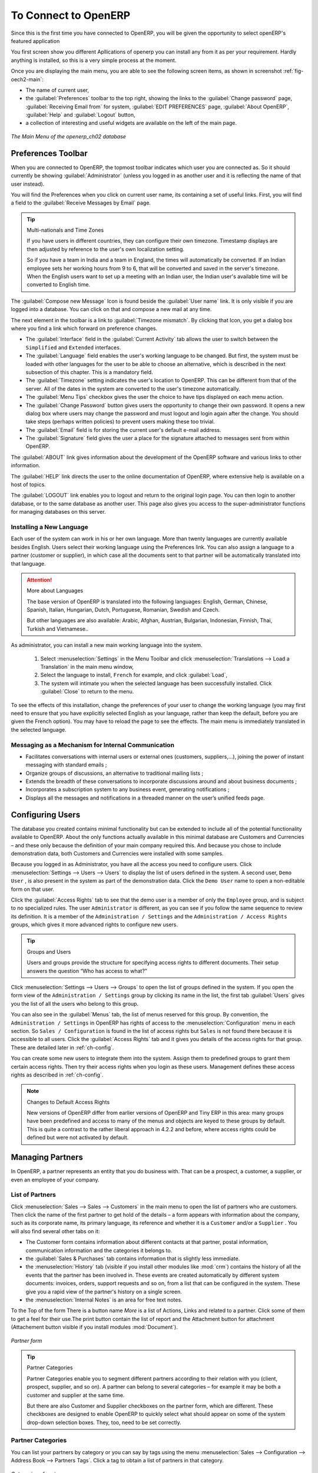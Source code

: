 To Connect to OpenERP
=====================

Since this is the first time you have connected to OpenERP, you will be given the opportunity
to select openERP's featured application

You first screen show you different Apllications of openerp you can install any from it as per your requirement.
Hardly anything is installed, so this is a very simple process at the moment.

.. index::
   single:  administrator

Once you are displaying the main menu, you are able to see the following screen items, 
as shown in screenshot :ref:`fig-oech2-main`:

* The name of current user,

* the :guilabel:`Preferences` toolbar to the top right, showing the links to the :guilabel:`Change password` page,
  :guilabel:`Receiving Email from` for system, :guilabel:`EDIT PREFERENCES` page, :guilabel:`About OpenERP`, :guilabel:`Help`
  and :guilabel:`Logout` button,

* a collection of interesting and useful widgets are available on the left of the main page.

.. _fig-oech2-main:

.. figure:: images/main_window_openerp_ch02.png
   :scale: 50
   :align: center

   *The Main Menu of the openerp_ch02 database*

.. index::
   single: Preferences

Preferences Toolbar
-------------------

When you are connected to OpenERP, the topmost toolbar indicates which user you are connected as.
So it should currently be showing :guilabel:`Administrator` (unless you logged in as another
user and it is reflecting the name of that user instead).

You will find the Preferences  when you click on current user name, its containing a set of useful links.
First, you will find a field to the :guilabel:`Receive Messages by Email` page.

.. index::
   single: timezone

.. tip::  Multi-nationals and Time Zones

	If you have users in different countries, they can configure their own timezone. Timestamp displays
	are then adjusted by reference to the user's own localization setting.

	So if you have a team in India and a team in England, the times will automatically be converted. If
	an Indian employee sets her working hours from 9 to 6, that will be converted and saved in the
	server's timezone. When the English users want to set up a meeting with an Indian user, the Indian
	user's available time will be converted to English time.

The :guilabel:`Compose new Message` Icon is found beside the :guilabel:`User name` link. It is only visible if you are logged into
a database. You can click on that and compose a new mail at any time.

The next element in the toolbar is a link to :guilabel:`Timezone mismatch`. By clicking that Icon, you
get a dialog box where you find a link which forward on preference changes.

* The :guilabel:`Interface` field in the :guilabel:`Current Activity` tab allows the user to switch
  between the \ ``Simplified`` \ and \ ``Extended`` \ interfaces.

* The :guilabel:`Language` field enables the user's working language to be changed. But first, the
  system must be loaded with other languages for the user to be able to choose an alternative, which
  is described in the next subsection of this chapter. This is a mandatory field.

* The :guilabel:`Timezone` setting indicates the user's location to OpenERP. This can be different
  from that of the server. All of the dates in the system are converted to the user's timezone
  automatically.

* The :guilabel:`Menu Tips` checkbox gives the user the choice to have tips displayed on each menu action.

* The :guilabel:`Change Password` button gives users the opportunity to change their own password.
  It opens a new dialog box where users may change the password and must logout and login again after the change.
  You should take steps (perhaps written policies) to prevent users making these too trivial.

* The :guilabel:`Email` field is for storing the current user's default e-mail address.

* The :guilabel:`Signature` field gives the user a place for the signature attached to messages sent
  from within OpenERP. 

The :guilabel:`ABOUT` link gives information about the development of the OpenERP software and 
various links to other information.

The :guilabel:`HELP` link directs the user to the online documentation of OpenERP, where extensive help is available on a host of topics.

The :guilabel:`LOGOUT` link enables you to logout and return to the original login page. You can
then login to another database, or to the same database as another user. This page also gives you
access to the super-administrator functions for managing databases on this server.

.. index::
   single: installation; language

Installing a New Language
^^^^^^^^^^^^^^^^^^^^^^^^^

Each user of the system can work in his or her own language. More than twenty languages are
currently available besides English. Users select their working language using the Preferences link.
You can also assign a language to a partner (customer or supplier), in which case all the documents
sent to that partner will be automatically translated into that language.

.. attention:: More about Languages

	The base version of OpenERP is translated into the following languages: English, German, Chinese,
	Spanish, Italian, Hungarian, Dutch, Portuguese, Romanian, Swedish and Czech.

	But other languages are also available: Arabic, Afghan,
	Austrian, Bulgarian, Indonesian, Finnish, Thai, Turkish and Vietnamese..

As administrator, you can install a new main working language into the system.

	#. Select :menuselection:`Settings` in the Menu Toolbar and click
	   :menuselection:`Translations --> Load a Translation` in the main menu window,

	#. Select the language to install, \ ``French``\  for example, and click :guilabel:`Load`,

	#. The system will intimate you when the selected language has been successfully installed.
	   Click :guilabel:`Close` to return to the menu.

To see the effects of this installation, change the preferences of your user to change the working
language (you may first need to ensure that you have explicitly selected English as your language,
rather than keep the default, before you are given the French option). 
You may have to reload the page to see the effects. The main menu is immediately translated in
the selected language.

.. index:: requests

Messaging as a Mechanism for Internal Communication
^^^^^^^^^^^^^^^^^^^^^^^^^^^^^^^^^^^^^^^^^^^^^^^^^^

* Facilitates conversations with internal users or external ones (customers, suppliers,...), joining the power of instant messaging with standard emails ;

* Organize groups of discussions, an alternative to traditional mailing lists ;

* Extends the breadth of these conversations to incorporate discussions around and about business documents ;

* Incorporates a subscription system to any business event, generating notifications ;

* Displays all the messages and notifications in a threaded manner on the user’s unified feeds page.

.. index::
   single: user; configuration

Configuring Users
-----------------

The database you created contains minimal functionality but can be extended to include all of the
potential functionality available to OpenERP. About the only functions actually available in this
minimal database are Customers and Currencies – and these only because the definition of your main
company required this. And because you chose to include demonstration data, both Customers and
Currencies were installed with some samples.

.. index::
   single: administrator

Because you logged in as Administrator, you have all the access you need to configure users. Click
:menuselection:`Settings --> Users --> Users` to display the list of users defined in the
system. A second user, \ ``Demo User`` \, is also present in the system as part of the
demonstration data. Click the \ ``Demo User`` \ name to open a non-editable form on that user.

Click the :guilabel:`Access Rights`  tab to see that the demo user is a member of only the ``Employee`` group,
and is subject to no specialized rules.
The user \ ``Administrator`` \ is different, as you can see if you
follow the same sequence to review its definition. It is a member of the \ ``Administration / Settings`` \
and the \ ``Administration / Access Rights`` \ groups,
which gives it more advanced rights to configure new users.

.. index:: 
   single: user; access
   single: user; role
   single: user; group

.. tip::  Groups and Users

	Users and groups provide the structure for specifying access rights to different documents. Their
	setup answers the question “Who has access to what?”

Click :menuselection:`Settings --> Users --> Groups` to open the list of
groups defined in the system. If you open the form view of the \ ``Administration / Settings`` \
group by clicking its name in the list, the first tab :guilabel:`Users` gives you the list of
all the users who belong to this group.

You can also see in the :guilabel:`Menus` tab, the list of menus reserved for this group. By convention,
the \ ``Administration / Settings`` \ in OpenERP has rights of access to
the :menuselection:`Configuration` menu in each section. So \ ``Sales / Configuration`` \ is
found in the list of access rights but \ ``Sales`` \ is not found there because it is accessible
to all users. Click the :guilabel:`Access Rights` tab and it gives you details of the access rights
for that group. These are detailed later in :ref:`ch-config`. 

You can create some new users to integrate them into the system. Assign them to predefined groups to
grant them certain access rights. Then try their access rights when you login as these users.
Management defines these access rights as described in :ref:`ch-config`.

.. note::  Changes to Default Access Rights

	New versions of OpenERP differ from earlier versions of OpenERP and Tiny ERP in this area:
	many groups have been predefined and access to many of the menus and objects are keyed to these
	groups by default.
	This is quite a contrast to the rather liberal approach in 4.2.2 and before, where access rights
	could be defined but were not activated by default.

.. index::
   single: partner; managing

Managing Partners
-----------------

In OpenERP, a partner represents an entity that you do business with. That can be a prospect, a
customer, a supplier, or even an employee of your company.

List of Partners
^^^^^^^^^^^^^^^^

Click :menuselection:`Sales --> Sales --> Customers` in the main menu to open the list of partners who are customers. Then click the name of the first partner to get hold of the details – a form appears with 
information about the company, such as its corporate name, its primary language, its reference and whether it is a
\ ``Customer`` \ and/or a \ ``Supplier`` \. You will also find several other tabs on it:

* The Customer form contains information about different contacts at that partner, postal information,
  communication information and the categories it belongs to.

* the :guilabel:`Sales & Purchases` tab contains information that is slightly less immediate.

* the :menuselection:`History` tab (visible if you install other modules like :mod:`crm`)
  contains the history of all the events that the partner has
  been involved in. These events are created automatically by different system documents: invoices,
  orders, support requests and so on, from a list that can be configured in the system. 
  These give you a rapid view of the partner's history on a single
  screen.

* the :menuselection:`Internal Notes` is an area for free text notes.

To the Top of the form There is a button name `More` is a list of Actions, Links and related to a partner. Click some of 
them to get a feel for their use.The print button contain the list of report and the Attachment button for attachment (Attachement button visible if you install modules :mod:`Document`).

.. figure:: images/partner.png
   :align: center
   :scale: 50

   *Partner form*

.. index::
   single: partner; category

.. tip::  Partner Categories

	Partner Categories enable you to segment different partners according to their relation with you
	(client, prospect, supplier, and so on). A partner can belong to several categories – for example
	it may be both a customer and supplier at the same time.
	
	But there are also Customer and Supplier checkboxes on the partner form, which are different.
	These checkboxes are designed to enable OpenERP to quickly select what should appear on some of the
	system drop-down selection boxes. They, too, need to be set correctly.

Partner Categories
^^^^^^^^^^^^^^^^^^

You can list your partners by category or you can say by tags using the menu :menuselection:`Sales --> Configuration -->
Address Book --> Partners Tags`. Click a tag to obtain a list of partners in that category.

.. figure:: images/main_window_partner_menu_config.png
   :scale: 75
   :align: center

   *Categories of partner*

The administrator can define new categories. So you will create a new category and link it to a
partner:

	#. Use :menuselection:`Sales --> Configuration --> Address Book --> Partners Categories`
	   to reach the list of categories in a list view.

	#. Click :guilabel:`Create` to open an empty form for creating a new category

	#. Enter \ ``Gold``\  in the field :guilabel:`Name`. Then click on the
	   :guilabel:`Search` icon to the right of the :guilabel:`Parent Category` field and select 
	   \ ``Partner``\  in the list that appears.

	#. Then save your new category using the :guilabel:`Save` button.

You may add exiting partners to this new category in the :guilabel:`Partners` section.

.. tip:: Required Fields

	Fields colored blue are required. If you try to save the form while any of these fields are empty,
	the field turns red to indicate that there is a problem. It is impossible to save the form until
	you have completed every required field.

You can review your new category structure using the list view. 
You should see the new structure of \ ``Partner / Gold``\   there.

.. figure:: images/main_window_partner_tab.png
   :scale: 75
   :align: center

   *Creating a new partner category*

.. tip:: Searching for Documents

	If you need to search through a long list of partners, it is best to use the available search
	criteria rather than scroll through the whole partner list. It is a habit that will save you a lot of
	time in the long run as you search for all kinds of documents.

.. note::  Example Categories of Partners

	A partner can be assigned to several categories. These enable you to create alternativen classifications as necessary, usually in a hierarchical form.

	Here are some structures that are often used:

	* geographical locations,

	* interest in certain product lines,

	* subscriptions to newsletters,

	* type of industry.


.. Copyright © Open Object Press. All rights reserved.

.. You may take electronic copy of this publication and distribute it if you don't
.. change the content. You can also print a copy to be read by yourself only.

.. We have contracts with different publishers in different countries to sell and
.. distribute paper or electronic based versions of this book (translated or not)
.. in bookstores. This helps to distribute and promote the OpenERP product. It
.. also helps us to create incentives to pay contributors and authors using author
.. rights of these sales.

.. Due to this, grants to translate, modify or sell this book are strictly
.. forbidden, unless Tiny SPRL (representing Open Object Press) gives you a
.. written authorisation for this.

.. Many of the designations used by manufacturers and suppliers to distinguish their
.. products are claimed as trademarks. Where those designations appear in this book,
.. and Open Object Press was aware of a trademark claim, the designations have been
.. printed in initial capitals.

.. While every precaution has been taken in the preparation of this book, the publisher
.. and the authors assume no responsibility for errors or omissions, or for damages
.. resulting from the use of the information contained herein.

.. Published by Open Object Press, Grand Rosière, Belgium

